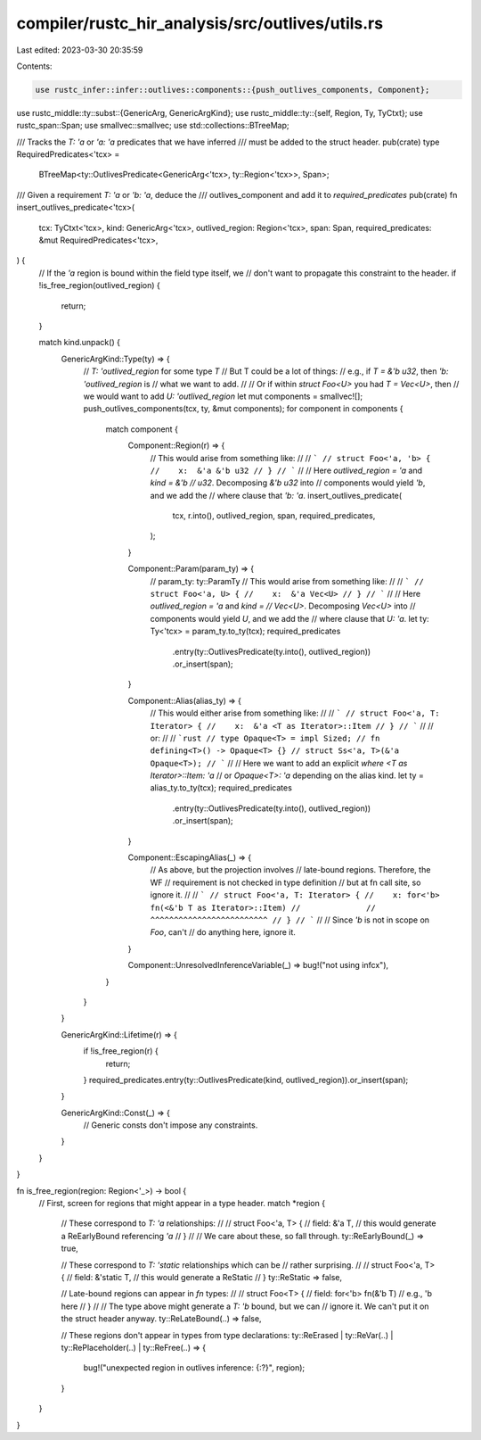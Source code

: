 compiler/rustc_hir_analysis/src/outlives/utils.rs
=================================================

Last edited: 2023-03-30 20:35:59

Contents:

.. code-block:: rs

    use rustc_infer::infer::outlives::components::{push_outlives_components, Component};
use rustc_middle::ty::subst::{GenericArg, GenericArgKind};
use rustc_middle::ty::{self, Region, Ty, TyCtxt};
use rustc_span::Span;
use smallvec::smallvec;
use std::collections::BTreeMap;

/// Tracks the `T: 'a` or `'a: 'a` predicates that we have inferred
/// must be added to the struct header.
pub(crate) type RequiredPredicates<'tcx> =
    BTreeMap<ty::OutlivesPredicate<GenericArg<'tcx>, ty::Region<'tcx>>, Span>;

/// Given a requirement `T: 'a` or `'b: 'a`, deduce the
/// outlives_component and add it to `required_predicates`
pub(crate) fn insert_outlives_predicate<'tcx>(
    tcx: TyCtxt<'tcx>,
    kind: GenericArg<'tcx>,
    outlived_region: Region<'tcx>,
    span: Span,
    required_predicates: &mut RequiredPredicates<'tcx>,
) {
    // If the `'a` region is bound within the field type itself, we
    // don't want to propagate this constraint to the header.
    if !is_free_region(outlived_region) {
        return;
    }

    match kind.unpack() {
        GenericArgKind::Type(ty) => {
            // `T: 'outlived_region` for some type `T`
            // But T could be a lot of things:
            // e.g., if `T = &'b u32`, then `'b: 'outlived_region` is
            // what we want to add.
            //
            // Or if within `struct Foo<U>` you had `T = Vec<U>`, then
            // we would want to add `U: 'outlived_region`
            let mut components = smallvec![];
            push_outlives_components(tcx, ty, &mut components);
            for component in components {
                match component {
                    Component::Region(r) => {
                        // This would arise from something like:
                        //
                        // ```
                        // struct Foo<'a, 'b> {
                        //    x:  &'a &'b u32
                        // }
                        // ```
                        //
                        // Here `outlived_region = 'a` and `kind = &'b
                        // u32`. Decomposing `&'b u32` into
                        // components would yield `'b`, and we add the
                        // where clause that `'b: 'a`.
                        insert_outlives_predicate(
                            tcx,
                            r.into(),
                            outlived_region,
                            span,
                            required_predicates,
                        );
                    }

                    Component::Param(param_ty) => {
                        // param_ty: ty::ParamTy
                        // This would arise from something like:
                        //
                        // ```
                        // struct Foo<'a, U> {
                        //    x:  &'a Vec<U>
                        // }
                        // ```
                        //
                        // Here `outlived_region = 'a` and `kind =
                        // Vec<U>`. Decomposing `Vec<U>` into
                        // components would yield `U`, and we add the
                        // where clause that `U: 'a`.
                        let ty: Ty<'tcx> = param_ty.to_ty(tcx);
                        required_predicates
                            .entry(ty::OutlivesPredicate(ty.into(), outlived_region))
                            .or_insert(span);
                    }

                    Component::Alias(alias_ty) => {
                        // This would either arise from something like:
                        //
                        // ```
                        // struct Foo<'a, T: Iterator> {
                        //    x:  &'a <T as Iterator>::Item
                        // }
                        // ```
                        //
                        // or:
                        //
                        // ```rust
                        // type Opaque<T> = impl Sized;
                        // fn defining<T>() -> Opaque<T> {}
                        // struct Ss<'a, T>(&'a Opaque<T>);
                        // ```
                        //
                        // Here we want to add an explicit `where <T as Iterator>::Item: 'a`
                        // or `Opaque<T>: 'a` depending on the alias kind.
                        let ty = alias_ty.to_ty(tcx);
                        required_predicates
                            .entry(ty::OutlivesPredicate(ty.into(), outlived_region))
                            .or_insert(span);
                    }

                    Component::EscapingAlias(_) => {
                        // As above, but the projection involves
                        // late-bound regions. Therefore, the WF
                        // requirement is not checked in type definition
                        // but at fn call site, so ignore it.
                        //
                        // ```
                        // struct Foo<'a, T: Iterator> {
                        //    x: for<'b> fn(<&'b T as Iterator>::Item)
                        //              //  ^^^^^^^^^^^^^^^^^^^^^^^^^
                        // }
                        // ```
                        //
                        // Since `'b` is not in scope on `Foo`, can't
                        // do anything here, ignore it.
                    }

                    Component::UnresolvedInferenceVariable(_) => bug!("not using infcx"),
                }
            }
        }

        GenericArgKind::Lifetime(r) => {
            if !is_free_region(r) {
                return;
            }
            required_predicates.entry(ty::OutlivesPredicate(kind, outlived_region)).or_insert(span);
        }

        GenericArgKind::Const(_) => {
            // Generic consts don't impose any constraints.
        }
    }
}

fn is_free_region(region: Region<'_>) -> bool {
    // First, screen for regions that might appear in a type header.
    match *region {
        // These correspond to `T: 'a` relationships:
        //
        //     struct Foo<'a, T> {
        //         field: &'a T, // this would generate a ReEarlyBound referencing `'a`
        //     }
        //
        // We care about these, so fall through.
        ty::ReEarlyBound(_) => true,

        // These correspond to `T: 'static` relationships which can be
        // rather surprising.
        //
        //     struct Foo<'a, T> {
        //         field: &'static T, // this would generate a ReStatic
        //     }
        ty::ReStatic => false,

        // Late-bound regions can appear in `fn` types:
        //
        //     struct Foo<T> {
        //         field: for<'b> fn(&'b T) // e.g., 'b here
        //     }
        //
        // The type above might generate a `T: 'b` bound, but we can
        // ignore it. We can't put it on the struct header anyway.
        ty::ReLateBound(..) => false,

        // These regions don't appear in types from type declarations:
        ty::ReErased | ty::ReVar(..) | ty::RePlaceholder(..) | ty::ReFree(..) => {
            bug!("unexpected region in outlives inference: {:?}", region);
        }
    }
}


